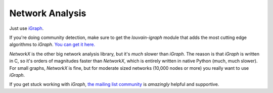 
Network Analysis
=============================

Just use `iGraph <http://igraph.org/python>`_. 

If you're doing community detection, make sure to get the `louvain-igraph` module that adds the most cutting edge algorithms to `iGraph`. `You can get it here. <http://www.traag.net/code/>`_

`NetworkX` is the other big network analysis library, but it's *much* slower than `iGraph`. The reason is that `iGraph` is written in C, so it's orders of magnitudes faster than `NetworkX`, which is entirely written in native Python (much, much slower). For small graphs, `NetworkX` is fine, but for moderate sized networks (10,000 nodes or more) you really want to use `iGraph`. 

If you get stuck working with `iGraph`, `the mailing list community <https://lists.nongnu.org/mailman/listinfo/igraph-help>`_ is *amazingly* helpful and supportive. 